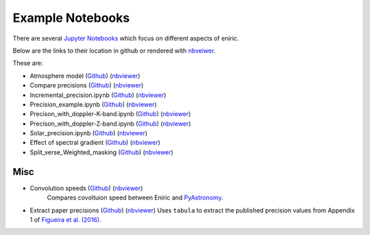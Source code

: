 Example Notebooks
=================

There are several `Jupyter Notebooks <https://github.com/jason-neal/eniric/blob/master/docs/Notebooks/>`_ which focus on different aspects of eniric.

Below are the links to their location in github or rendered with `nbveiwer <https://nbviewer.jupyter.org/>`_.


These are:


* Atmosphere model (`Github <https://github.com/jason-neal/eniric/blob/master/docs/Notebooks/atmosphere_example.ipynb>`_) (`nbviewer <https://nbviewer.jupyter.org/github/jason-neal/eniric/blob/master/docs/Notebooks/Compare_precisions.ipynb>`_)
* Compare precisions (`Github <https://github.com/jason-neal/eniric/blob/master/docs/Notebooks/Compare_precisions.ipynb>`_) (`nbviewer <https://nbviewer.jupyter.org/github/jason-neal/eniric/blob/master/docs/Notebooks/Compare_precisions.ipynb>`_)

* Incremental_precision.ipynb (`Github <https://github.com/jason-neal/eniric/blob/master/docs/Notebooks/Incremental_precision.ipynb>`_) (`nbviewer <https://nbviewer.jupyter.org/github/jason-neal/eniric/blob/master/docs/Notebooks/Incremental_precision.ipynb>`_)
* Precision_example.ipynb (`Github <https://github.com/jason-neal/eniric/blob/master/docs/Notebooks/Precision_example.ipynb>`_) (`nbviewer <https://nbviewer.jupyter.org/github/jason-neal/eniric/blob/master/docs/Notebooks/Precision_example.ipynb>`_)
* Precison_with_doppler-K-band.ipynb (`Github <https://github.com/jason-neal/eniric/blob/master/docs/Notebooks/Precison_with_doppler-K-band.ipynb>`_) (`nbviewer <https://nbviewer.jupyter.org/github/jason-neal/eniric/blob/master/docs/Notebooks/Precison_with_doppler-K-band.ipynb>`_)
* Precison_with_doppler-Z-band.ipynb (`Github <https://github.com/jason-neal/eniric/blob/master/docs/Notebooks/Precison_with_doppler-Z-band.ipynb>`_) (`nbviewer <https://nbviewer.jupyter.org/github/jason-neal/eniric/blob/master/docs/Notebooks/Precison_with_doppler-Z-band.ipynb>`_)
* Solar_precision.ipynb (`Github <https://github.com/jason-neal/eniric/blob/master/docs/Notebooks/Solar_precision.ipynb>`_) (`nbviewer <https://nbviewer.jupyter.org/github/jason-neal/eniric/blob/master/docs/Notebooks/Solar_precision.ipynb>`_)
* Effect of spectral gradient (`Github <https://github.com/jason-neal/eniric/blob/master/docs/Notebooks/spectral_gradient.ipynb>`_) (`nbviewer <https://nbviewer.jupyter.org/github/jason-neal/eniric/blob/master/docs/Notebooks/spectral_gradient.ipynb>`_)

* Split_verse_Weighted_masking (`Github <https://github.com/jason-neal/eniric/blob/master/docs/Notebooks/Split_verse_Weighted_masking.ipynb>`_) (`nbviewer <https://nbviewer.jupyter.org/github/jason-neal/eniric/blob/master/docs/Notebooks/Split_verse_Weighted_masking.ipynb>`_)

Misc
^^^^

* Convolution speeds (`Github <https://github.com/jason-neal/eniric/blob/master/docs/Notebooks/Convolution_speeds.ipynb>`_) (`nbviewer <https://nbviewer.jupyter.org/github/jason-neal/eniric/blob/master/docs/Notebooks/Compare_precisions.ipynb>`_)
   Compares covoltuion speed between Eniric and `PyAstronomy <https://www.hs.uni-hamburg.de/DE/Ins/Per/Czesla/PyA/PyA/pyaslDoc/aslDoc/broadening.html>`_.

* Extract paper precisions (`Github <https://github.com/jason-neal/eniric/blob/master/docs/Notebooks/Extract-paper-precisions.ipynb>`_) (`nbviewer <https://nbviewer.jupyter.org/github/jason-neal/eniric/blob/master/docs/Notebooks/Extract-paper-precisions.ipynb>`_)
  Uses ``tabula`` to extract the published precision values from Appendix 1 of `Figueira et al. (2016)`_.




.. _`Figueira et al. (2016)`: http://dx.doi.org/10.1051/0004-6361/201526900
